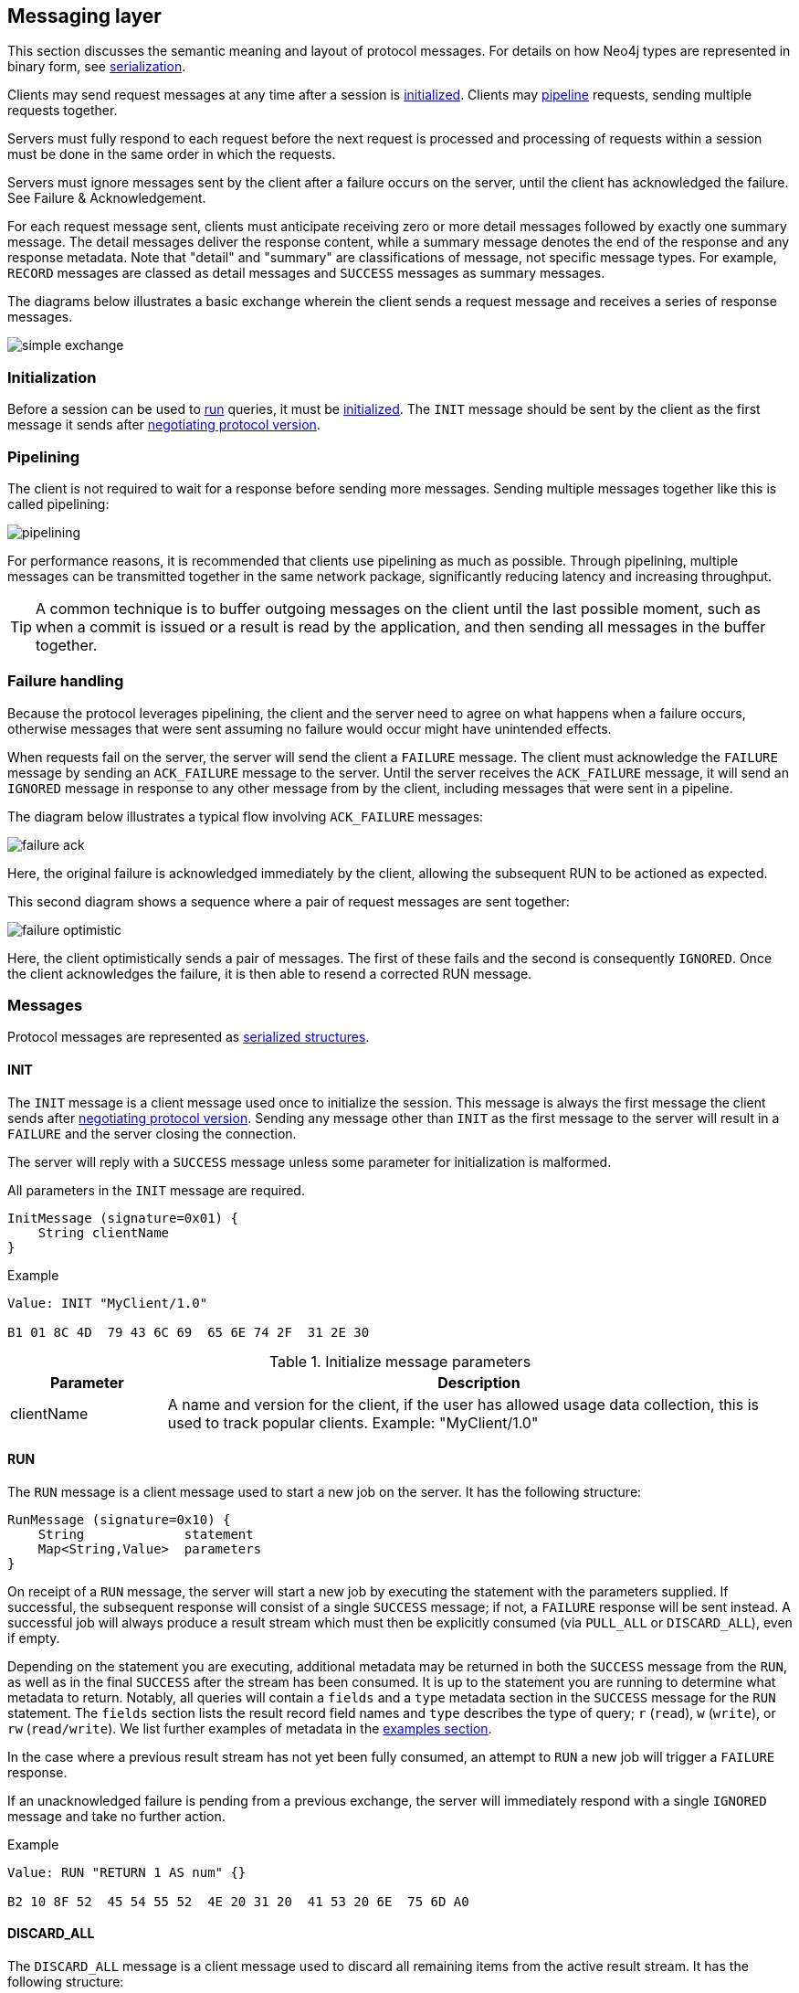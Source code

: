 [[bolt-messaging]]
== Messaging layer

This section discusses the semantic meaning and layout of protocol messages.
For details on how Neo4j types are represented in binary form, see <<bolt-serialization,serialization>>.

Clients may send request messages at any time after a session is <<bolt-message-structs-initialize,initialized>>.
Clients may <<bolt-messaging-pipelining,pipeline>> requests, sending multiple requests together.

Servers must fully respond to each request before the next request is processed and processing of requests within a session must be done in the same order in which the requests.

Servers must ignore messages sent by the client after a failure occurs on the server, until the client has acknowledged the failure. See Failure & Acknowledgement.

For each request message sent, clients must anticipate receiving zero or more detail messages followed by exactly one summary message.
The detail messages deliver the response content, while a summary message denotes the end of the response and any response metadata.
Note that "detail" and "summary" are classifications of message, not specific message types.
For example, `RECORD` messages are classed as detail messages and `SUCCESS` messages as summary messages.

The diagrams below illustrates a basic exchange wherein the client sends a request message and receives a series of response messages.

image:simple-exchange.png[]

=== Initialization

Before a session can be used to <<bolt-message-structs-run,run>> queries, it must be <<bolt-message-structs-initialize,initialized>>.
The `INIT` message should be sent by the client as the first message it sends after <<bolt-handshake,negotiating
protocol version>>.

[[bolt-messaging-pipelining]]
=== Pipelining

The client is not required to wait for a response before sending more messages.
Sending multiple messages together like this is called pipelining:

image:pipelining.png[]

For performance reasons, it is recommended that clients use pipelining as much as possible.
Through pipelining, multiple messages can be transmitted together in the same network package, significantly reducing latency and increasing throughput.

TIP: A common technique is to buffer outgoing messages on the client until the last possible moment, such as when a
commit is issued or a result is read by the application, and then sending all messages in the buffer together.

=== Failure handling

Because the protocol leverages pipelining, the client and the server need to agree on what happens when a failure
occurs, otherwise messages that were sent assuming no failure would occur might have unintended effects.

When requests fail on the server, the server will send the client a `FAILURE` message.
The client must acknowledge the `FAILURE` message by sending an `ACK_FAILURE` message to the server.
Until the server receives the `ACK_FAILURE` message, it will send an `IGNORED` message in response to any other message from by the client, including messages that were sent in a pipeline.

The diagram below illustrates a typical flow involving `ACK_FAILURE` messages:

image:failure-ack.png[]

Here, the original failure is acknowledged immediately by the client, allowing the subsequent RUN to be actioned as expected.

This second diagram shows a sequence where a pair of request messages are sent together:

image:failure-optimistic.png[]

Here, the client optimistically sends a pair of messages. The first of these fails and the second is consequently `IGNORED`.
Once the client acknowledges the failure, it is then able to resend a corrected RUN message.


[[bolt-message-structs]]
=== Messages

Protocol messages are represented as <<bolt-packstream-structures,serialized structures>>.

[[bolt-message-structs-initialize]]
==== INIT

The `INIT` message is a client message used once to initialize the session.
This message is always the first message the client sends after <<bolt-handshake,negotiating protocol version>>.
Sending any message other than `INIT` as the first message to the server will result in a `FAILURE` and the
server closing the connection.

The server will reply with a `SUCCESS` message unless some parameter for initialization is malformed.

All parameters in the `INIT` message are required.

[source,bolt_message_struct]
----
InitMessage (signature=0x01) {
    String clientName
}
----

.Example
[source,bolt_packstream_type]
----
Value: INIT "MyClient/1.0"

B1 01 8C 4D  79 43 6C 69  65 6E 74 2F  31 2E 30
----

.Initialize message parameters
[cols="20,80",options="header"]
|=======================
|Parameter   |Description
|clientName  |A name and version for the client, if the user has allowed usage data collection, this is used to track popular clients. Example: "MyClient/1.0"
|=======================

[[bolt-message-structs-run]]
==== RUN

The `RUN` message is a client message used to start a new job on the server. It has the following structure:

[source,bolt_message_struct]
----
RunMessage (signature=0x10) {
    String             statement
    Map<String,Value>  parameters
}
----

On receipt of a `RUN` message, the server will start a new job by executing the statement with the parameters supplied.
If successful, the subsequent response will consist of a single `SUCCESS` message; if not, a `FAILURE` response will be sent instead.
A successful job will always produce a result stream which must then be explicitly consumed (via `PULL_ALL` or `DISCARD_ALL`), even if empty.

Depending on the statement you are executing, additional metadata may be returned in both the `SUCCESS` message from the `RUN`, as well as in the final `SUCCESS` after the stream has been consumed.
It is up to the statement you are running to determine what metadata to return.
Notably, all queries will contain a `fields` and a `type` metadata section in the `SUCCESS` message for the `RUN` statement.
The `fields` section lists the result record field names and `type` describes the type of query; `r` (`read`), `w` (`write`), or `rw` (`read/write`).
We list further examples of metadata in the <<bolt-examples,examples section>>.

In the case where a previous result stream has not yet been fully consumed, an attempt to `RUN` a new job will trigger a `FAILURE` response.

If an unacknowledged failure is pending from a previous exchange, the server will immediately respond with a single
`IGNORED` message and take no further action.

.Example
[source,bolt_packstream_type]
----
Value: RUN "RETURN 1 AS num" {}

B2 10 8F 52  45 54 55 52  4E 20 31 20  41 53 20 6E  75 6D A0
----

==== DISCARD_ALL

The `DISCARD_ALL` message is a client message used to discard all remaining items from the active result
stream. It has the following structure:

[source,bolt_message_struct]
----
DiscardAllMessage (signature=0x2F) {
}
----

On receipt of a `DISCARD_ALL` message, the server will dispose of all remaining items from the active result stream, close the stream and send a single `SUCCESS` message to the client.
If no result stream is currently active, the server will respond with a single `FAILURE` message.

If an unacknowledged failure is pending from a previous exchange, the server will immediately respond with a single `IGNORED` message and take no further action.

.Example
[source,bolt_packstream_type]
----
Value: DISCARD_ALL

B0 7E
----

==== PULL_ALL

The `PULL_ALL` message is a client message used to retrieve all remaining items from the active result stream.
It has the following structure:

[source,bolt_message_struct]
----
PullAllMessage (signature=0x3F) {
}
----

On receipt of a `PULL_ALL` message, the server will send all remaining result data items to the client, each in a single `RECORD` message.
The server will then close the stream and send a single `SUCCESS` message optionally containing summary information on the data items sent.
If an error is encountered, the server must instead send a `FAILURE` message, discard all remaining data items and close the stream.

If an unacknowledged failure is pending from a previous exchange, the server will immediately respond with a single `IGNORED` message and take no further action.

.Example
[source,bolt_packstream_type]
----
Value: PULL_ALL

B0 3F
----

==== ACK_FAILURE

The `ACK_FAILURE` message is a client message used to signal that a client has acknowledged a previous `FAILURE`
. It has the following structure:

[source,bolt_message_struct]
----
AcknowledgeFailureMessage (signature=0x0F) {
}
----

On receipt of an `ACK_FAILURE` message, the server will clear any pending failure state and respond with a single `SUCCESS` message.
If no such failure state is pending, a FAILURE message will be sent instead.

An `ACK_FAILURE` will never be ignored by the server.

.Example
[source,bolt_packstream_type]
----
Value: ACK_FAILURE

B0 0F
----

==== RECORD

The `RECORD` message is a server detail message used to deliver data from the server to the client.
Each record message contains a single List, which in turn contains the fields of the record in order.
It has the following structure:

[source,bolt_message_struct]
----
RecordMessage (signature=0x71) {
    List<Value> fields
}
----

.Example
[source,bolt_packstream_type]
----
Value: RECORD [1,2,3]

B1 71 93 01  02 03
----

==== SUCCESS

The `SUCCESS` message is a server summary message used to signal that a corresponding client message has been received and actioned as intended.
The message contains a map of arbitrary meta-data, the contents of which depends on the original request.
It has the following structure:

[source,bolt_message_struct]
----
SuccessMessage (signature=0x70) {
    Map<String,Value> metadata
}
----

.Example
[source,bolt_packstream_type]
----
Value: SUCCESS { "fields": ["name", "age"]}

B1 70 A1 86  66 69 65 6C  64 73 92 84  6E 61 6D 65
83 61 67 65
----

==== FAILURE

The `FAILURE` message is a server summary message used to signal that a corresponding client message has encountered an error while being processed.
It has the following structure:

[source,bolt_message_struct]
----
FailureMessage (signature=0x7F) {
    Map<String,Value> metadata
}
----

`FAILURE` messages contain metadata providing details regarding the primary failure that has occurred.
This metadata is a simple map containing a code and a message. These codes map to the standard Neo4j status codes.

When a `FAILURE` occurs, in most cases any open transaction will be rolled back.
However, if the `FAILURE` is classified as a `client error`, the transaction will be left open and can be used again
after the `FAILURE` has been acknowledged.
This is mainly to support user-driven queries, where a database administrator may have built up a large transaction, and
we do not want a simple spelling mistake to roll it all back.

.Example
[source,bolt_packstream_type]
----
Value: FAILURE { "code": "Neo.ClientError.Statement.InvalidSyntax", "message": "Invalid syntax." }

B1 7F A2 84  63 6F 64 65  D0 27 4E 65  6F 2E 43 6C
69 65 6E 74  45 72 72 6F  72 2E 53 74  61 74 65 6D
65 6E 74 2E  49 6E 76 61  6C 69 64 53  79 6E 74 61
78 87 6D 65  73 73 61 67  65 8F 49 6E  76 61 6C 69
64 20 73 79  6E 74 61 78  2E
----

==== IGNORED

The `IGNORED` message is a server summary message used to signal that a corresponding client message has been ignored and not actioned.
It has the following structure:

[source,bolt_message_struct]
----
IgnoredMessage (signature=0x7E) {
    Map<String,Value>  metadata
}
----

A client message will be ignored if an earlier failure has not yet been acknowledged by the client via an `ACK_FAILURE` message.
For example, this will occur if the client optimistically sends a group of messages, one of which fails during execution: all subsequent messages in that group will then be ignored.
Note that the original `PULL_ALL` message was never processed by the server.

.Example
[source,bolt_packstream_type]
----
Value: IGNORED

B0 7E
----
